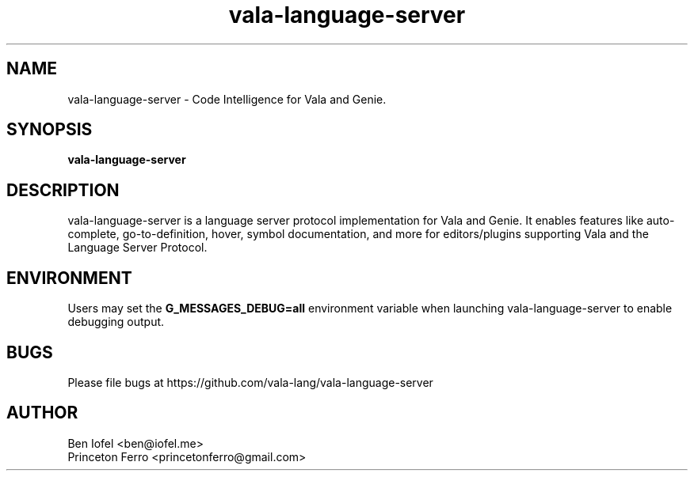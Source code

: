 .\" Generated by scdoc 1.11.2
.\" Complete documentation for this program is not available as a GNU info page
.ie \n(.g .ds Aq \(aq
.el       .ds Aq '
.nh
.ad l
.\" Begin generated content:
.TH "vala-language-server" "1" "2022-06-21"
.P
.SH NAME
.P
vala-language-server - Code Intelligence for Vala and Genie.\&
.P
.SH SYNOPSIS
.P
\fBvala-language-server\fR
.P
.SH DESCRIPTION
.P
vala-language-server is a language server protocol implementation for Vala
and Genie.\& It enables features like auto-complete, go-to-definition,
hover, symbol documentation, and more for editors/plugins supporting Vala
and the Language Server Protocol.\&
.P
.SH ENVIRONMENT
.P
Users may set the \fBG_MESSAGES_DEBUG=all\fR environment variable when launching
vala-language-server to enable debugging output.\&
.P
.SH BUGS
.P
Please file bugs at https://github.\&com/vala-lang/vala-language-server
.P
.SH AUTHOR
.P
Ben Iofel <ben@iofel.\&me>
.br
Princeton Ferro <princetonferro@gmail.\&com>
